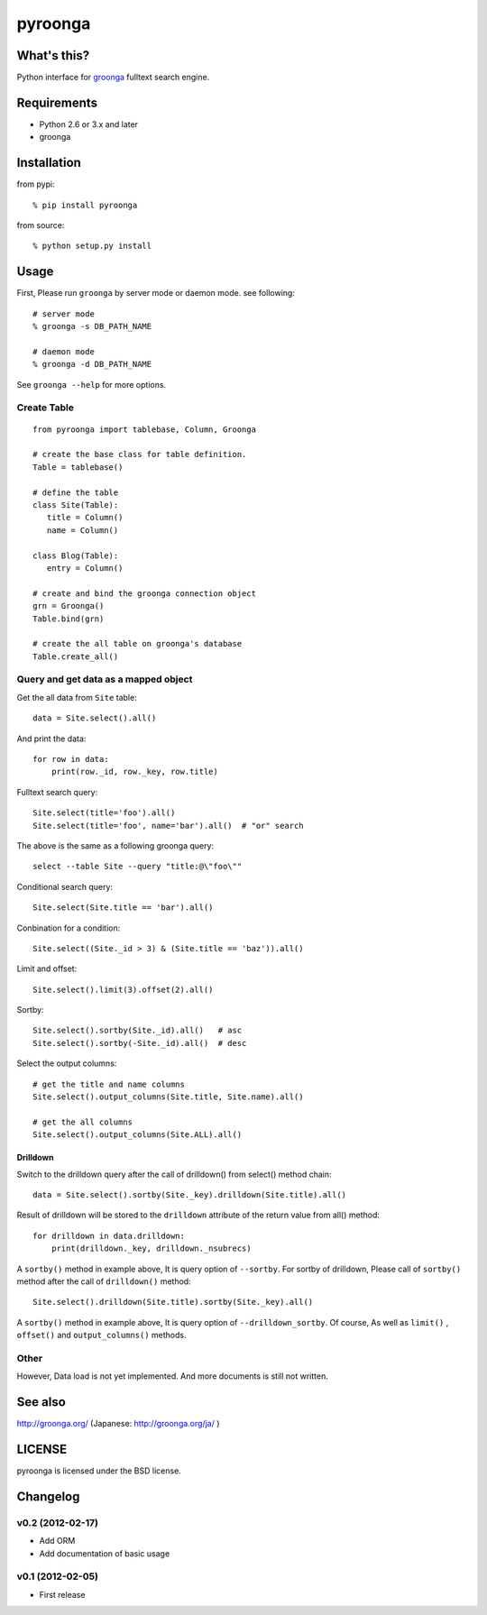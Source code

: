 pyroonga
========

What's this?
------------
Python interface for `groonga`_ fulltext search engine.

Requirements
------------

- Python 2.6 or 3.x and later
- groonga

Installation
------------

from pypi::

   % pip install pyroonga

from source::

   % python setup.py install

Usage
-----

First, Please run ``groonga`` by server mode or daemon mode. see following::

   # server mode
   % groonga -s DB_PATH_NAME

   # daemon mode
   % groonga -d DB_PATH_NAME

See ``groonga --help`` for more options.

Create Table
^^^^^^^^^^^^

::

   from pyroonga import tablebase, Column, Groonga

   # create the base class for table definition.
   Table = tablebase()

   # define the table
   class Site(Table):
      title = Column()
      name = Column()

   class Blog(Table):
      entry = Column()

   # create and bind the groonga connection object
   grn = Groonga()
   Table.bind(grn)

   # create the all table on groonga's database
   Table.create_all()

Query and get data as a mapped object
^^^^^^^^^^^^^^^^^^^^^^^^^^^^^^^^^^^^^

Get the all data from ``Site`` table::

   data = Site.select().all()

And print the data::

   for row in data:
       print(row._id, row._key, row.title)

Fulltext search query::

   Site.select(title='foo').all()
   Site.select(title='foo', name='bar').all()  # "or" search

The above is the same as a following groonga query::

   select --table Site --query "title:@\"foo\""

Conditional search query::

   Site.select(Site.title == 'bar').all()

Conbination for a condition::

   Site.select((Site._id > 3) & (Site.title == 'baz')).all()

Limit and offset::

   Site.select().limit(3).offset(2).all()

Sortby::

   Site.select().sortby(Site._id).all()   # asc
   Site.select().sortby(-Site._id).all()  # desc

Select the output columns::

   # get the title and name columns
   Site.select().output_columns(Site.title, Site.name).all()

   # get the all columns
   Site.select().output_columns(Site.ALL).all()

Drilldown
"""""""""

Switch to the drilldown query after the call of drilldown() from select() method chain::

   data = Site.select().sortby(Site._key).drilldown(Site.title).all()

Result of drilldown will be stored to the ``drilldown`` attribute of the return value from all() method::

   for drilldown in data.drilldown:
       print(drilldown._key, drilldown._nsubrecs)

A ``sortby()`` method in example above, It is query option of ``--sortby``\ .
For sortby of drilldown, Please call of ``sortby()`` method after the call of ``drilldown()`` method::

   Site.select().drilldown(Site.title).sortby(Site._key).all()

A ``sortby()`` method in example above, It is query option of ``--drilldown_sortby``\ .
Of course, As well as ``limit()`` , ``offset()`` and ``output_columns()`` methods.

Other
^^^^^

However, Data load is not yet implemented.
And more documents is still not written.

See also
--------

http://groonga.org/ (Japanese: http://groonga.org/ja/ )

LICENSE
-------

pyroonga is licensed under the BSD license.

Changelog
---------

v0.2 (2012-02-17)
^^^^^^^^^^^^^^^^^

- Add ORM
- Add documentation of basic usage

v0.1 (2012-02-05)
^^^^^^^^^^^^^^^^^

- First release

.. _`groonga`: http://groonga.org/
